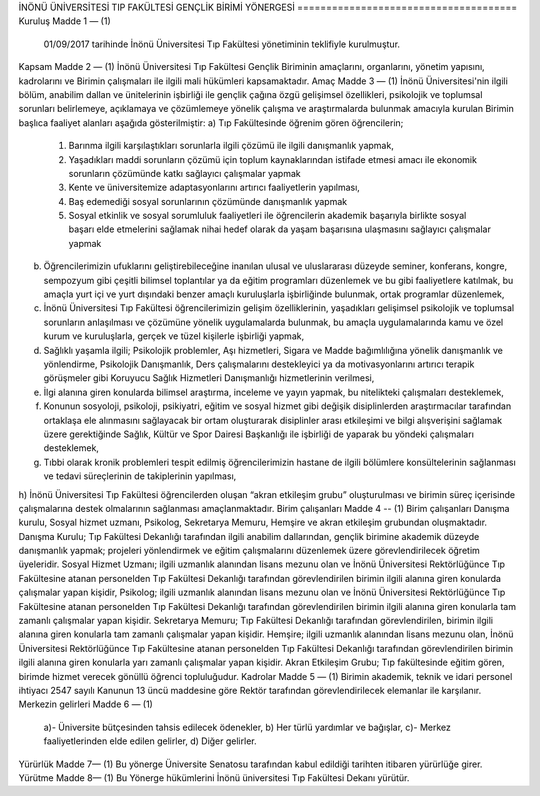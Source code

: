 İNÖNÜ ÜNİVERSİTESİ
TIP FAKÜLTESİ GENÇLİK BİRİMİ YÖNERGESİ
======================================
Kuruluş 
Madde 1 — (1)
 01/09/2017 tarihinde İnönü Üniversitesi Tıp Fakültesi yönetiminin teklifiyle kurulmuştur.
Kapsam
Madde 2 — (1) 
İnönü Üniversitesi Tıp Fakültesi Gençlik Biriminin amaçlarını, organlarını, yönetim yapısını, kadrolarını ve Birimin çalışmaları ile ilgili mali hükümleri kapsamaktadır. 
Amaç
Madde 3 — (1)
İnönü Üniversitesi'nin ilgili bölüm, anabilim dallan ve ünitelerinin işbirliği ile gençlik çağına özgü gelişimsel özellikleri, psikolojik ve toplumsal sorunları belirlemeye, açıklamaya ve çözümlemeye yönelik çalışma ve araştırmalarda bulunmak amacıyla kurulan Birimin başlıca faaliyet alanları aşağıda gösterilmiştir: 
a) Tıp Fakültesinde öğrenim gören öğrencilerin;
    1) Barınma ilgili karşılaştıkları sorunlarla ilgili çözümü ile ilgili danışmanlık yapmak,
    2) Yaşadıkları maddi sorunların çözümü için toplum kaynaklarından istifade etmesi amacı ile ekonomik sorunların çözümünde katkı sağlayıcı çalışmalar yapmak
    3) Kente ve üniversitemize adaptasyonlarını artırıcı faaliyetlerin yapılması,
    4) Baş edemediği sosyal sorunlarının çözümünde danışmanlık yapmak 
    5) Sosyal etkinlik ve sosyal sorumluluk faaliyetleri ile öğrencilerin akademik başarıyla birlikte sosyal başarı elde etmelerini sağlamak nihai hedef olarak da yaşam başarısına ulaşmasını sağlayıcı çalışmalar yapmak
b) Öğrencilerimizin ufuklarını geliştirebileceğine inanılan ulusal ve uluslararası düzeyde seminer, konferans, kongre, sempozyum gibi çeşitli bilimsel toplantılar ya da eğitim programları düzenlemek ve bu gibi faaliyetlere katılmak, bu amaçla yurt içi ve yurt dışındaki benzer amaçlı kuruluşlarla işbirliğinde bulunmak, ortak programlar düzenlemek, 
c) İnönü Üniversitesi Tıp Fakültesi öğrencilerimizin gelişim özelliklerinin, yaşadıkları gelişimsel psikolojik ve toplumsal sorunların anlaşılması ve çözümüne yönelik uygulamalarda bulunmak, bu amaçla uygulamalarında kamu ve özel kurum ve kuruluşlarla, gerçek ve tüzel kişilerle işbirliği yapmak,
d) Sağlıklı yaşamla ilgili; Psikolojik problemler, Aşı hizmetleri, Sigara ve Madde bağımlılığına yönelik danışmanlık ve yönlendirme, Psikolojik Danışmanlık, Ders çalışmalarını destekleyici ya da motivasyonlarını artırıcı terapik görüşmeler gibi Koruyucu Sağlık Hizmetleri Danışmanlığı hizmetlerinin verilmesi,
e) İlgi alanına giren konularda bilimsel araştırma, inceleme ve yayın yapmak, bu nitelikteki çalışmaları desteklemek, 
f) Konunun sosyoloji, psikoloji, psikiyatri, eğitim ve sosyal hizmet gibi değişik disiplinlerden araştırmacılar tarafından ortaklaşa ele alınmasını sağlayacak bir ortam oluşturarak disiplinler arası etkileşimi ve bilgi alışverişini sağlamak üzere gerektiğinde Sağlık, Kültür ve Spor Dairesi Başkanlığı ile işbirliği de yaparak bu yöndeki çalışmaları desteklemek,
g) Tıbbi olarak kronik problemleri tespit edilmiş öğrencilerimizin hastane de ilgili bölümlere konsültelerinin sağlanması ve tedavi süreçlerinin de takiplerinin yapılması,
h)  İnönü Üniversitesi Tıp Fakültesi öğrencilerden oluşan “akran etkileşim grubu” oluşturulması ve birimin süreç içerisinde çalışmalarına destek olmalarının sağlanması amaçlanmaktadır.
Birim çalışanları
Madde 4  -- (1)
Birim çalışanları Danışma kurulu, Sosyal hizmet uzmanı, Psikolog, Sekretarya Memuru, Hemşire ve akran etkileşim grubundan oluşmaktadır.   
Danışma Kurulu;  Tıp Fakültesi Dekanlığı tarafından ilgili anabilim dallarından, gençlik birimine akademik düzeyde danışmanlık yapmak; projeleri yönlendirmek ve eğitim çalışmalarını düzenlemek üzere görevlendirilecek öğretim üyeleridir.
Sosyal Hizmet Uzmanı; ilgili uzmanlık alanından lisans mezunu olan ve İnönü Üniversitesi Rektörlüğünce Tıp Fakültesine atanan personelden Tıp Fakültesi Dekanlığı tarafından görevlendirilen birimin ilgili alanına giren konularda çalışmalar yapan kişidir,
Psikolog; ilgili uzmanlık alanından lisans mezunu olan ve İnönü Üniversitesi Rektörlüğünce Tıp Fakültesine atanan personelden Tıp Fakültesi Dekanlığı tarafından görevlendirilen birimin ilgili alanına giren konularla tam zamanlı çalışmalar yapan kişidir.
Sekretarya Memuru; Tıp Fakültesi Dekanlığı tarafından görevlendirilen, birimin ilgili alanına giren konularla tam zamanlı çalışmalar yapan kişidir.
Hemşire; ilgili uzmanlık alanından lisans mezunu olan, İnönü Üniversitesi Rektörlüğünce Tıp Fakültesine atanan personelden Tıp Fakültesi Dekanlığı tarafından görevlendirilen birimin ilgili alanına giren konularla yarı zamanlı çalışmalar yapan kişidir. 
Akran Etkileşim Grubu; Tıp fakültesinde eğitim gören, birimde hizmet verecek gönüllü öğrenci topluluğudur.
Kadrolar
Madde 5 — (1) 
Birimin akademik, teknik ve idari personel ihtiyacı 2547 sayılı Kanunun 13 üncü maddesine göre Rektör tarafından görevlendirilecek elemanlar ile karşılanır. 
Merkezin gelirleri
Madde 6 — (1)
 a)- Üniversite bütçesinden tahsis edilecek ödenekler,
 b) Her türlü yardımlar ve bağışlar, 
 c)- Merkez faaliyetlerinden elde edilen gelirler, 
 d) Diğer gelirler. 
Yürürlük
Madde 7— (1) Bu yönerge Üniversite Senatosu tarafından kabul edildiği tarihten itibaren yürürlüğe girer.
Yürütme 
Madde 8— (1) Bu Yönerge hükümlerini İnönü üniversitesi Tıp Fakültesi Dekanı yürütür.

